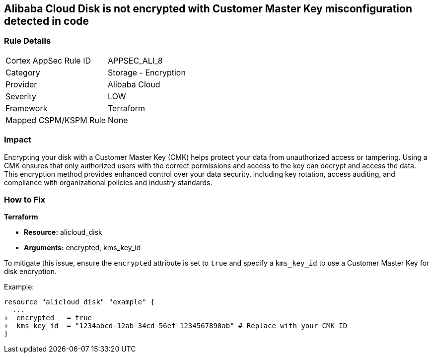 == Alibaba Cloud Disk is not encrypted with Customer Master Key misconfiguration detected in code


=== Rule Details

[cols="1,2"]
|===
|Cortex AppSec Rule ID |APPSEC_ALI_8
|Category |Storage - Encryption
|Provider |Alibaba Cloud
|Severity |LOW
|Framework |Terraform
|Mapped CSPM/KSPM Rule |None
|===
 



=== Impact
Encrypting your disk with a Customer Master Key (CMK) helps protect your data from unauthorized access or tampering. Using a CMK ensures that only authorized users with the correct permissions and access to the key can decrypt and access the data. This encryption method provides enhanced control over your data security, including key rotation, access auditing, and compliance with organizational policies and industry standards.

=== How to Fix


*Terraform* 

* *Resource:* alicloud_disk
* *Arguments:* encrypted, kms_key_id

To mitigate this issue, ensure the `encrypted` attribute is set to `true` and specify a `kms_key_id` to use a Customer Master Key for disk encryption.

Example:

[source,go]
----
resource "alicloud_disk" "example" {
  ...
+  encrypted   = true
+  kms_key_id  = "1234abcd-12ab-34cd-56ef-1234567890ab" # Replace with your CMK ID
}
----
